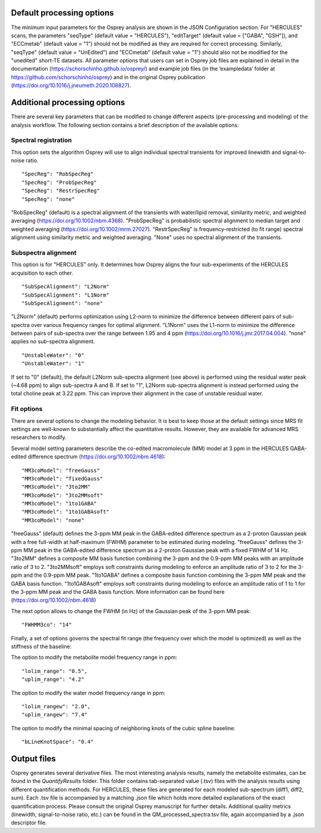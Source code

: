 .. OSPREY_BIDS documentation master file, created by
   sphinx-quickstart on Wed Jun  5 10:48:12 2024.
   You can adapt this file completely to your liking, but it should at least
   contain the root `toctree` directive.

Default processing options
==========================

The minimum input parameters for the Osprey analysis are shown in the JSON Configuration section.
For "HERCULES" scans, the parameters "seqType" (default value = "HERCULES"),
"editTarget" (default value = ["GABA", "GSH"]), and "ECCmetab" (default value = "1") should
not be modified as they are required for correct processing.
Similarly, "seqType" (default value = "UnEdited") and "ECCmetab" (default value = "1")
should also not be modified for the "unedited" short-TE datasets. All parameter options
that users can set in Osprey job files are explained in detail in the documentation (https://schorschinho.github.io/osprey/)
and example job files (in the ‘exampledata’ folder at https://github.com/schorschinho/osprey)
and in the original Osprey publication (https://doi.org/10.1016/j.jneumeth.2020.108827).

Additional processing options
==========================

There are several key parameters that can be modified to change different aspects (pre-processing and modeling)
of the analysis workflow. The following section contains a brief description of the available options:

Spectral registration
---------------------

This option sets the algorithm Osprey will use to align individual spectral transients for improved linewidth and signal-to-noise ratio. ::

	"SpecReg": "RobSpecReg"
	"SpecReg": "ProbSpecReg"
	"SpecReg": "RestrSpecReg"
	"SpecReg": "none"

"RobSpecReg" (default) is a spectral alignment of the transients with water/lipid removal,
similarity metric, and weighted averaging (https://doi.org/10.1002/nbm.4368). "ProbSpecReg"
is probabilistic spectral alignment to median target and weighted averaging (https://doi.org/10.1002/mrm.27027).
"RestrSpecReg" is frequency-restricted (to fit range) spectral alignment using similarity metric and weighted averaging.
"None" uses no spectral alignment of the transients.

Subspectra alignment
--------------------

This option is for "HERCULES" only. It determines how Osprey aligns the four sub-experiments of the HERCULES acquisition to each other. ::

	"SubSpecAlignment": "L2Norm"
	"SubSpecAlignment": "L1Norm"
	"SubSpecAlignment": "none"


"L2Norm" (default) performs optimization using L2-norm to minimize the difference between
different pairs of sub-spectra over various frequency ranges for optimal alignment. "L1Norm"
uses the L1-norm to minimize the difference between pairs of sub-spectra over the range between
1.95 and 4 ppm (https://doi.org/10.1016/j.jmr.2017.04.004). "none" applies no sub-spectra alignment. ::

	"UnstableWater": "0"
	"UnstableWater": "1"

If set to "0"  (default), the default L2Norm sub-spectra alignment (see above) is performed using
the residual water peak (~4.68 ppm) to align sub-spectra A and B. If set to "1", L2Norm sub-spectra
alignment is instead performed using the total choline peak at 3.22 ppm. This can improve their
alignment in the case of unstable residual water.

Fit options
-----------

There are several options to change the modeling behavior.
It is best to keep those at the default settings since MRS
fit settings are well-known to substantially affect the quantitative
results. However, they are available for advanced MRS researchers to modify. 

Several model setting parameters describe the co-edited macromolecule (MM)
model at 3 ppm in the HERCULES GABA-edited difference spectrum (https://doi.org/10.1002/nbm.4618): ::


	"MM3coModel": "freeGauss"
	"MM3coModel": "fixedGauss"
	"MM3coModel": "3to2MM"
	"MM3coModel": "3to2MMsoft"
	"MM3coModel": "1to1GABA"
	"MM3coModel": "1to1GABAsoft"
	"MM3coModel": "none"

"freeGauss" (default) defines the 3-ppm MM peak in the GABA-edited difference
spectrum as a 2-proton Gaussian peak with a free full-width at half-maximum (FWHM)
parameter to be estimated during modeling. "freeGauss" defines the 3-ppm MM peak in
the GABA-edited difference spectrum as a 2-proton Gaussian peak with a fixed FWHM of 14 Hz.
"3to2MM" defines a composite MM basis function combining the 3-ppm and the 0.9-ppm MM
peaks with an amplitude ratio of 3 to 2. "3to2MMsoft" employs soft constraints during
modeling to enforce an amplitude ratio of 3 to 2 for the 3-ppm and the 0.9-ppm MM peak.
"1to1GABA" defines a composite basis function combining the 3-ppm MM peak and the GABA
basis function. "1to1GABAsoft" employs soft constraints during modeling to enforce an
amplitude ratio of 1 to 1 for the 3-ppm MM peak and the GABA basis function.
More information can be found here (https://doi.org/10.1002/nbm.4618)

The next option allows to change the FWHM (in Hz) of the Gaussian peak of the 3-ppm MM peak: ::

	"FWHMM3co": "14"

Finally, a set of options governs the spectral fit range
(the frequency over which the model is optimized) as well
as the stiffness of the baseline:

The option to modify the metabolite model frequency range in ppm: ::


	"lolim_range": "0.5",
	"uplim_range": "4.2"

The option to modify the water model frequency range in ppm: ::

	"lolim_rangew": "2.0",
	"uplim_rangew": "7.4"


The option to modify the minimal spacing of neighboring knots of the cubic spline baseline: ::

	"bLineKnotSpace": "0.4"


Output files
============

Osprey generates several derivative files. The most interesting analysis results,
namely the metabolite estimates, can be found in the `QuantifyResults` folder.
This folder contains tab-separated value (.tsv) files with the analysis results using
different quantification methods. For HERCULES, these files are generated for each
modeled sub-spectrum (diff1, diff2, sum). Each .tsv file is accompanied by a matching
.json file which holds more detailed explanations of the exact quantification process.
Please consult the original Osprey manuscript for further details. Additional quality
metrics (linewidth, signal-to-noise ratio, etc.) can be found in the QM_processed_spectra.tsv
file, again accompanied by a .json descriptor file.